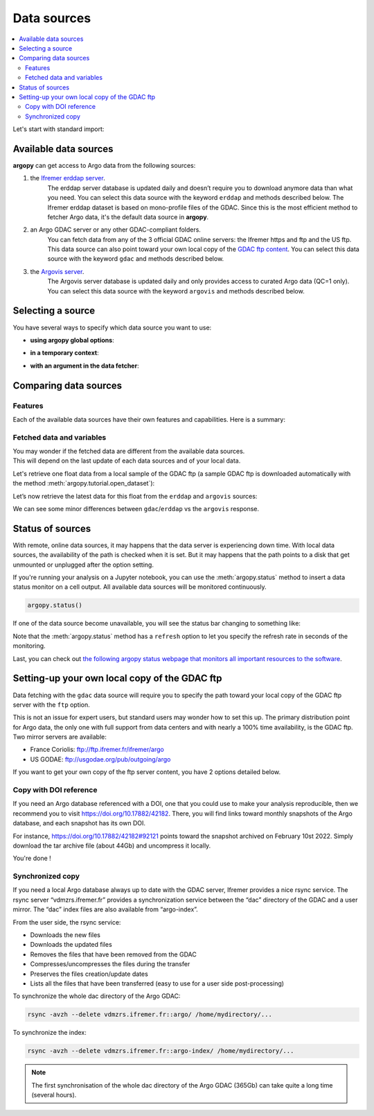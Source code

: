 Data sources
============

|Profile count| |Profile BGC count|

|Erddap status| |GDAC status| |Argovis status| |Statuspage|

.. |Erddap status| image:: https://img.shields.io/endpoint?url=https://raw.githubusercontent.com/euroargodev/argopy-status/master/argopy_api_status_erddap.json
.. |GDAC status| image:: https://img.shields.io/endpoint?url=https://raw.githubusercontent.com/euroargodev/argopy-status/master/argopy_api_status_gdac.json
.. |Argovis status| image:: https://img.shields.io/endpoint?url=https://raw.githubusercontent.com/euroargodev/argopy-status/master/argopy_api_status_argovis.json
.. |Profile count| image:: https://img.shields.io/endpoint?label=Number%20of%20Argo%20profiles%3A&style=social&url=https%3A%2F%2Fapi.ifremer.fr%2Fargopy%2Fdata%2FARGO-FULL.json
.. |Profile BGC count| image:: https://img.shields.io/endpoint?label=Number%20of%20Argo%20BGC%20profiles%3A&style=social&url=https%3A%2F%2Fapi.ifremer.fr%2Fargopy%2Fdata%2FARGO-BGC.json
.. |Statuspage| image:: https://img.shields.io/static/v1?label=&message=Check%20all%20Argo%20monitors&color=blue&logo=statuspage&logoColor=white
   :target: https://argopy.statuspage.io

.. contents::
   :local:

Let's start with standard import:

.. ipython:: python
    :okwarning:

    import argopy
    from argopy import DataFetcher as ArgoDataFetcher

Available data sources
----------------------

**argopy** can get access to Argo data from the following sources:

1. the `Ifremer erddap server <http://www.ifremer.fr/erddap>`__.
    The erddap server database is updated daily and doesn’t require you to download anymore data than what you need.
    You can select this data source with the keyword ``erddap`` and methods described below.
    The Ifremer erddap dataset is based on mono-profile files of the GDAC.
    Since this is the most efficient method to fetcher Argo data, it's the default data source in **argopy**.

2. an Argo GDAC server or any other GDAC-compliant folders.
    You can fetch data from any of the 3 official GDAC online servers: the Ifremer https and ftp and the US ftp.
    This data source can also point toward your own local copy of the `GDAC
    ftp content <http://www.argodatamgt.org/Access-to-data/Argo-GDAC-ftp-and-https-servers>`__.
    You can select this data source with the keyword ``gdac`` and methods described below.

3. the `Argovis server <https://argovis.colorado.edu/>`__.
    The Argovis server database is updated daily and only provides access to curated Argo data (QC=1 only).
    You can select this data source with the keyword ``argovis`` and methods described below.


Selecting a source
------------------

You have several ways to specify which data source you want to use:

-  **using argopy global options**:

.. ipython:: python
    :okwarning:

    argopy.set_options(src='erddap')

-  **in a temporary context**:

.. ipython:: python
    :okwarning:

    with argopy.set_options(src='erddap'):
        loader = ArgoDataFetcher().profile(6902746, 34)

-  **with an argument in the data fetcher**:

.. ipython:: python
    :okwarning:

    loader = ArgoDataFetcher(src='erddap').profile(6902746, 34)


Comparing data sources
----------------------

Features
~~~~~~~~

Each of the available data sources have their own features and
capabilities. Here is a summary:

======================= ====== ==== ===== =======
Data source:            erddap gdac local argovis
======================= ====== ==== ===== =======
**Access Points**
region                  X      X    X     X
float                   X      X    X     X
profile                 X      X    X     X
**User mode**
standard                X      X    X     X
expert                  X      X    X
research                X      X    X
**Dataset**
core (T/S)              X      X    X     X
BGC (experimental)      X      X    X
Reference data for DMQC X
Trajectories
**Parallel method**                     
multi-threading         X      X    X     X
multi-processes                     X
Dask client (experimental)
**Offline mode**                    X
======================= ====== ==== =======

Fetched data and variables
~~~~~~~~~~~~~~~~~~~~~~~~~~

| You may wonder if the fetched data are different from the available
  data sources.
| This will depend on the last update of each data sources and of your
  local data.

Let's retrieve one float data from a local sample of the GDAC ftp (a sample GDAC ftp is downloaded automatically with the method :meth:`argopy.tutorial.open_dataset`):

.. ipython:: python
    :okwarning:

    # Download ftp sample and get the ftp local path:
    ftproot = argopy.tutorial.open_dataset('gdac')[0]
    
    # then fetch data:
    with argopy.set_options(src='gdac', ftp=ftproot):
        ds = ArgoDataFetcher().float(1900857).load().data
        print(ds)

Let’s now retrieve the latest data for this float from the ``erddap`` and ``argovis`` sources:

.. ipython:: python
    :okwarning:

    with argopy.set_options(src='erddap'):
        ds = ArgoDataFetcher().float(1900857).load().data
        print(ds)

.. ipython:: python
    :okwarning:

    with argopy.set_options(src='argovis'):
        ds = ArgoDataFetcher().float(1900857).load().data
        print(ds)

We can see some minor differences between ``gdac``/``erddap`` vs the
``argovis`` response.

.. _api-status:

Status of sources
-----------------

With remote, online data sources, it may happens that the data server is experiencing down time. 
With local data sources, the availability of the path is checked when it is set. But it may happens that the path points to a disk that get unmounted or unplugged after the option setting.

If you're running your analysis on a Jupyter notebook, you can use the :meth:`argopy.status` method to insert a data status monitor on a cell output. All available data sources will be monitored continuously.

.. code-block:: python

    argopy.status()

.. image:: _static/status_monitor.png
  :width: 350
  
If one of the data source become unavailable, you will see the status bar changing to something like:
  
.. image:: _static/status_monitor_down.png
  :width: 350  
  
Note that the :meth:`argopy.status` method has a ``refresh`` option to let you specify the refresh rate in seconds of the monitoring.

Last, you can check out `the following argopy status webpage that monitors all important resources to the software <https://argopy.statuspage.io>`_.


Setting-up your own local copy of the GDAC ftp
----------------------------------------------

Data fetching with the ``gdac`` data source will require you to
specify the path toward your local copy of the GDAC ftp server with the
``ftp`` option.

This is not an issue for expert users, but standard users may wonder how
to set this up. The primary distribution point for Argo data, the only
one with full support from data centers and with nearly a 100% time
availability, is the GDAC ftp. Two mirror servers are available:

-  France Coriolis: ftp://ftp.ifremer.fr/ifremer/argo
-  US GODAE: ftp://usgodae.org/pub/outgoing/argo

If you want to get your own copy of the ftp server content, you have 2 options detailed below.


Copy with DOI reference
~~~~~~~~~~~~~~~~~~~~~~~

If you need an Argo database referenced with a DOI, one that you could use to make your analysis reproducible, then we
recommend you to visit https://doi.org/10.17882/42182. There, you will find links toward monthly snapshots of the
Argo database, and each snapshot has its own DOI.

For instance, https://doi.org/10.17882/42182#92121 points toward the snapshot archived on February 10st 2022. Simply
download the tar archive file (about 44Gb) and uncompress it locally.

You're done !

Synchronized copy
~~~~~~~~~~~~~~~~~

If you need a local Argo database always up to date with the GDAC server,
Ifremer provides a nice rsync service. The rsync server “vdmzrs.ifremer.fr”
provides a synchronization service between the “dac” directory of the
GDAC and a user mirror. The “dac” index files are also available from
“argo-index”.

From the user side, the rsync service:

-  Downloads the new files
-  Downloads the updated files
-  Removes the files that have been removed from the GDAC
-  Compresses/uncompresses the files during the transfer
-  Preserves the files creation/update dates
-  Lists all the files that have been transferred (easy to use for a
   user side post-processing)

To synchronize the whole dac directory of the Argo GDAC:

.. code:: bash

   rsync -avzh --delete vdmzrs.ifremer.fr::argo/ /home/mydirectory/...

To synchronize the index:

.. code:: bash

   rsync -avzh --delete vdmzrs.ifremer.fr::argo-index/ /home/mydirectory/...

.. note::

    The first synchronisation of the whole dac directory of the Argo GDAC (365Gb) can take quite a long time (several hours).


